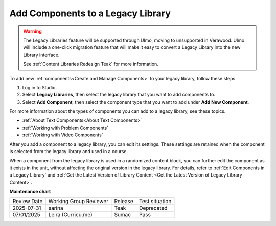.. _Add Components to a Legacy Library:

Add Components to a Legacy Library
##################################

.. tags:: educator, how-to

.. warning::

   The Legacy Libraries feature will be supported through Ulmo, moving to
   unsupported in Verawood. Ulmo will include a one-click migration feature that
   will make it easy to convert a Legacy Library into the new Library interface.

   See :ref:`Content Libraries Redesign Teak` for more information.

To add new :ref:`components<Create and Manage Components>` to your legacy library,
follow these steps.

#. Log in to Studio.

#. Select **Legacy Libraries**, then select the legacy library that you want to add
   components to.

#. Select **Add Component**, then select the component type that you want to
   add under **Add New Component**.

For more information about the types of components you can add to a legacy library,
see these topics.

* :ref:`About Text Components<About Text Components>`
* :ref:`Working with Problem Components`
* :ref:`Working with Video Components`

After you add a component to a legacy library, you can edit its settings. These
settings are retained when the component is selected from the legacy library and used
in a course.

When a component from the legacy library is used in a randomized content block, you
can further edit the component as it exists in the unit, without affecting the
original version in the legacy library. For details, refer to :ref:`Edit Components in
a Legacy Library` and :ref:`Get the Latest Version of Library Content <Get the Latest Version of Legacy Library Content>`.


.. seealso::
 

 :ref:`Content Libraries Redesign Teak`
 
 :ref:`Legacy Content Libraries Overview` (concept)

 :ref:`Create a New Legacy Library` (how-to)

 :ref:`Edit a Legacy Library` (how-to)

 :ref:`View the Contents of a Legacy Library` (how-to)

 :ref:`Edit Components in a Legacy Library` (how-to)

 :ref:`Delete a Legacy Library` (how-to)

 :ref:`Give Other Users Access to Your Legacy Library` (how to)

 :ref:`Exporting and Importing a Legacy Library` (how to)


**Maintenance chart**

+--------------+-------------------------------+----------------+--------------------------------+
| Review Date  | Working Group Reviewer        |   Release      |Test situation                  |
+--------------+-------------------------------+----------------+--------------------------------+
| 2025-07-31   | sarina                        | Teak           | Deprecated                     |
+--------------+-------------------------------+----------------+--------------------------------+
| 07/01/2025   | Leira (Curricu.me)            | Sumac          | Pass                           |
+--------------+-------------------------------+----------------+--------------------------------+
